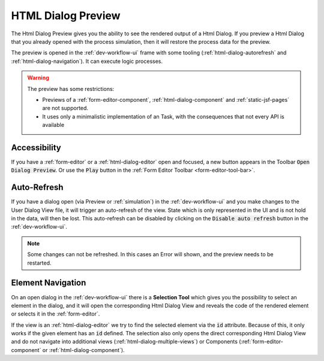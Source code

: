 .. _html-dialog-preview:

HTML Dialog Preview
-------------------

The Html Dialog Preview gives you the ability to see the rendered output of a
Html Dialog. If you preview a Html Dialog that you already opened with
the process simulation, then it will restore the process data for the preview.

The preview is opened in the :ref:`dev-workflow-ui` frame with some tooling
(:ref:`html-dialog-autorefresh` and :ref:`html-dialog-navigation`). It can
execute logic processes.

|html-dialog-preview|

.. warning::

  The preview has some restrictions:

  - Previews of a :ref:`form-editor-component`, :ref:`html-dialog-component` and
    :ref:`static-jsf-pages` are not supported.
  - It uses only a minimalistic implementation of an Task, with the consequences that
    not every API is available


Accessibility
~~~~~~~~~~~~~

If you have a :ref:`form-editor` or a :ref:`html-dialog-editor` open and
focused, a new button appears in the Toolbar :code:`Open Dialog Preview`. Or use
the :code:`Play` button in the :ref:`Form Editor Toolbar
<form-editor-tool-bar>`.


.. _html-dialog-autorefresh:

Auto-Refresh
~~~~~~~~~~~~

If you have a dialog open (via Preview or :ref:`simulation`) in the
:ref:`dev-workflow-ui` and you make changes to the User Dialog View file, it
will trigger an auto-refresh of the view. State which is only represented in the
UI and is not hold in the data, will then be lost. This auto-refresh can be
disabled by clicking on the :code:`Disable auto refresh` button in the
:ref:`dev-workflow-ui`.

.. note::

  Some changes can not be refreshed. In this cases an Error will shown, and the
  preview needs to be restarted. 


.. _html-dialog-navigation:

Element Navigation
~~~~~~~~~~~~~~~~~~

On an open dialog in the :ref:`dev-workflow-ui` there is a **Selection Tool**
which gives you the possibility to select an element in the dialog, and it will
open the corresponding Html Dialog View and reveals the code of the rendered
element or selects it in the :ref:`form-editor`.

If the view is an :ref:`html-dialog-editor` we try to find the selected element
via the :code:`id` attribute. Because of this, it only works if the given element
has an :code:`id` defined. The selection also only opens the direct
corresponding Html Dialog View and do not navigate into additional views
(:ref:`html-dialog-multiple-views`) or Components
(:ref:`form-editor-component` or :ref:`html-dialog-component`).

.. |html-dialog-preview| image:: /_images/neo/editor-form-preview.png
